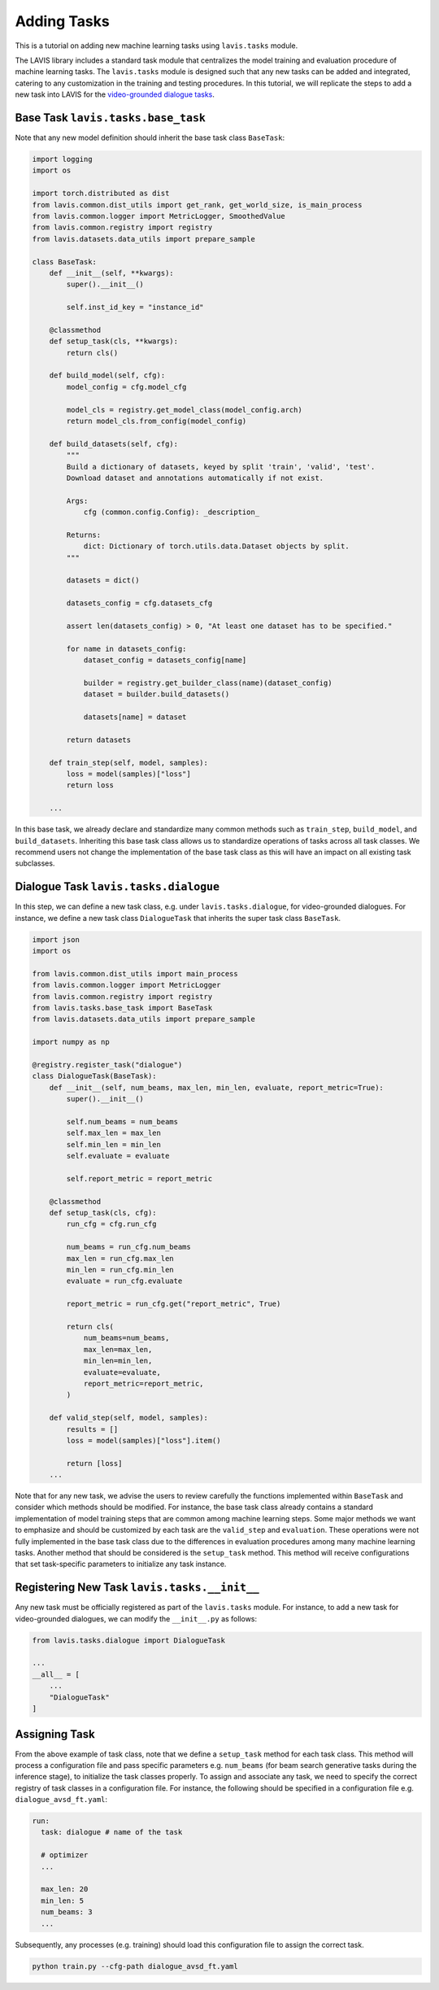 Adding Tasks
####################################

This is a tutorial on adding new machine learning tasks using ``lavis.tasks`` module.

The LAVIS library includes a standard task module that centralizes the model training and evaluation procedure of machine learning tasks. 
The ``lavis.tasks`` module is designed such that any new tasks can be added and integrated, catering to any customization in the training and testing procedures. 
In this tutorial, we will replicate the steps to add a new task into LAVIS for the `video-grounded dialogue tasks <https://arxiv.org/pdf/1901.09107.pdf>`_. 

Base Task ``lavis.tasks.base_task``
********************************************************************************

Note that any new model definition should inherit the base task class ``BaseTask``:

.. code-block:: python

    import logging
    import os
    
    import torch.distributed as dist
    from lavis.common.dist_utils import get_rank, get_world_size, is_main_process
    from lavis.common.logger import MetricLogger, SmoothedValue
    from lavis.common.registry import registry
    from lavis.datasets.data_utils import prepare_sample
    
    class BaseTask:
        def __init__(self, **kwargs):
            super().__init__()
    
            self.inst_id_key = "instance_id"
    
        @classmethod
        def setup_task(cls, **kwargs):
            return cls()
    
        def build_model(self, cfg):
            model_config = cfg.model_cfg
    
            model_cls = registry.get_model_class(model_config.arch)
            return model_cls.from_config(model_config)
    
        def build_datasets(self, cfg):
            """
            Build a dictionary of datasets, keyed by split 'train', 'valid', 'test'.
            Download dataset and annotations automatically if not exist.
    
            Args:
                cfg (common.config.Config): _description_
    
            Returns:
                dict: Dictionary of torch.utils.data.Dataset objects by split.
            """
    
            datasets = dict()
    
            datasets_config = cfg.datasets_cfg
    
            assert len(datasets_config) > 0, "At least one dataset has to be specified."
    
            for name in datasets_config:
                dataset_config = datasets_config[name]
    
                builder = registry.get_builder_class(name)(dataset_config)
                dataset = builder.build_datasets()
    
                datasets[name] = dataset
    
            return datasets
    
        def train_step(self, model, samples):
            loss = model(samples)["loss"]
            return loss
    
        ...

In this base task, we already declare and standardize many common methods such as ``train_step``, ``build_model``, and ``build_datasets``. 
Inheriting this base task class allows us to standardize operations of tasks across all task classes.
We recommend users not change the implementation of the base task class as this will have an impact on all existing task subclasses.

Dialogue Task ``lavis.tasks.dialogue``
********************************************************************************

In this step, we can define a new task class, e.g. under ``lavis.tasks.dialogue``, for video-grounded dialogues.
For instance, we define a new task class ``DialogueTask`` that inherits the super task class ``BaseTask``.

.. code-block:: python

    import json
    import os
    
    from lavis.common.dist_utils import main_process
    from lavis.common.logger import MetricLogger
    from lavis.common.registry import registry
    from lavis.tasks.base_task import BaseTask
    from lavis.datasets.data_utils import prepare_sample
    
    import numpy as np 
    
    @registry.register_task("dialogue")
    class DialogueTask(BaseTask):
        def __init__(self, num_beams, max_len, min_len, evaluate, report_metric=True):
            super().__init__()
    
            self.num_beams = num_beams
            self.max_len = max_len
            self.min_len = min_len
            self.evaluate = evaluate
    
            self.report_metric = report_metric
    
        @classmethod
        def setup_task(cls, cfg):
            run_cfg = cfg.run_cfg
    
            num_beams = run_cfg.num_beams
            max_len = run_cfg.max_len
            min_len = run_cfg.min_len
            evaluate = run_cfg.evaluate
    
            report_metric = run_cfg.get("report_metric", True)
    
            return cls(
                num_beams=num_beams,
                max_len=max_len,
                min_len=min_len,
                evaluate=evaluate,
                report_metric=report_metric,
            )
    
        def valid_step(self, model, samples):
            results = []        
            loss = model(samples)["loss"].item() 
            
            return [loss] 
        ...

Note that for any new task, we advise the users to review carefully the functions implemented within ``BaseTask`` and consider which methods should be modified. 
For instance, the base task class already contains a standard implementation of model training steps that are common among machine learning steps. 
Some major methods we want to emphasize and should be customized by each task are the ``valid_step`` and ``evaluation``. 
These operations were not fully implemented in the base task class due to the differences in evaluation procedures among many machine learning tasks. 
Another method that should be considered is the ``setup_task`` method. 
This method will receive configurations that set task-specific parameters to initialize any task instance.

Registering New Task ``lavis.tasks.__init__`` 
********************************************************************************

Any new task must be officially registered as part of the ``lavis.tasks`` module. For instance, to add a new task for video-grounded dialogues, we can modify the ``__init__.py`` as follows:

.. code-block:: python

    from lavis.tasks.dialogue import DialogueTask
    
    ...
    __all__ = [
        ...
        "DialogueTask"
    ]

Assigning Task 
***************

From the above example of task class, note that we define a ``setup_task`` method for each task class. 
This method will process a configuration file and pass specific parameters e.g. ``num_beams`` (for beam search generative tasks during the inference stage), to initialize the task classes properly. 
To assign and associate any task, we need to specify the correct registry of task classes in a configuration file. 
For instance, the following should be specified in a configuration file e.g. ``dialogue_avsd_ft.yaml``:

.. code-block:: yaml

    run:
      task: dialogue # name of the task 
      
      # optimizer
      ...
    
      max_len: 20
      min_len: 5
      num_beams: 3    
      ...
    
Subsequently, any processes (e.g. training) should load this configuration file to assign the correct task.

.. code-block:: sh

    python train.py --cfg-path dialogue_avsd_ft.yaml